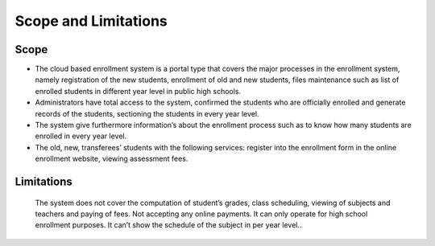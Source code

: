 *********************
Scope and Limitations
*********************

Scope
^^^^^
* The cloud based enrollment system is a portal type that covers the major processes in the enrollment system, namely registration of the new students, enrollment of old and new students, files maintenance such as list of enrolled students in different year level in public high schools.
* Administrators have total access to the system, confirmed the students who are officially enrolled and generate records of the students, sectioning the students in every year level.
* The system give furthermore information’s about the enrollment process such as to know how many students are enrolled in every year level. 
* The old, new, transferees’ students with the following services: register into the enrollment form in the online enrollment website, viewing assessment fees.

Limitations 
^^^^^^^^^^^

    The system does not cover the computation of student’s grades, class scheduling, viewing of subjects and teachers and paying of fees. Not accepting any online payments. It can only operate for high school enrollment purposes. It can’t show the schedule of the subject in per year level..  


